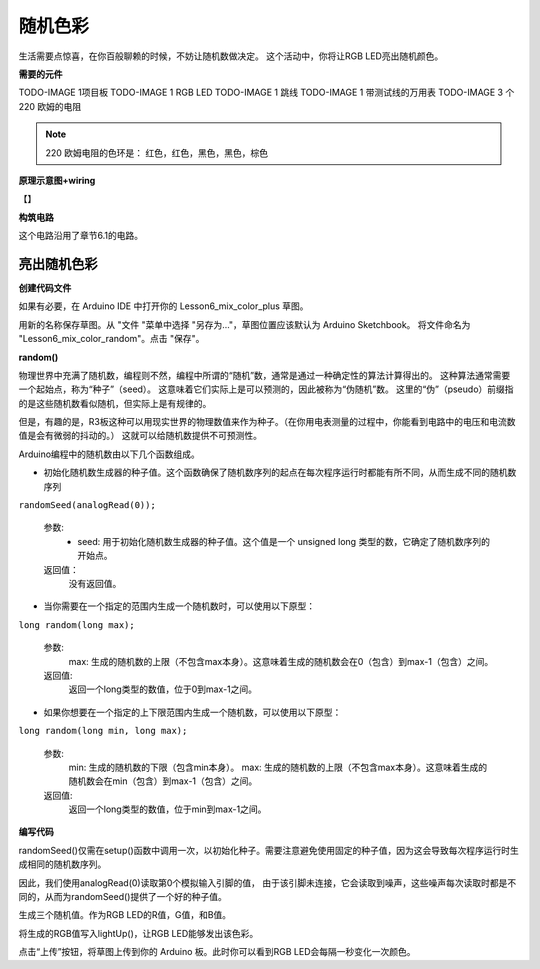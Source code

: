 随机色彩
======================

生活需要点惊喜，在你百般聊赖的时候，不妨让随机数做决定。
这个活动中，你将让RGB LED亮出随机颜色。


**需要的元件**

TODO-IMAGE
1项目板
TODO-IMAGE
1 RGB LED
TODO-IMAGE
1 跳线
TODO-IMAGE
1 带测试线的万用表
TODO-IMAGE
3 个 220 欧姆的电阻


.. note::
    220 欧姆电阻的色环是： 红色，红色，黑色，黑色，棕色


**原理示意图+wiring**

【】

.. image:: img/6_mix_color_pot_bb_3.png


**构筑电路**

这个电路沿用了章节6.1的电路。


亮出随机色彩
^^^^^^^^^^^^^^^^^^^^

**创建代码文件**

如果有必要，在 Arduino IDE 中打开你的 Lesson6_mix_color_plus 草图。

用新的名称保存草图。从 "文件 "菜单中选择 "另存为..."，草图位置应该默认为 Arduino Sketchbook。
将文件命名为 "Lesson6_mix_color_random"。点击 "保存"。

**random()**

物理世界中充满了随机数，编程则不然，编程中所谓的“随机”数，通常是通过一种确定性的算法计算得出的。
这种算法通常需要一个起始点，称为“种子”（seed）。
这意味着它们实际上是可以预测的，因此被称为“伪随机”数。
这里的“伪”（pseudo）前缀指的是这些随机数看似随机，但实际上是有规律的。

但是，有趣的是，R3板这种可以用现实世界的物理数值来作为种子。（在你用电表测量的过程中，你能看到电路中的电压和电流数值是会有微弱的抖动的。）
这就可以给随机数提供不可预测性。


Arduino编程中的随机数由以下几个函数组成。


* 初始化随机数生成器的种子值。这个函数确保了随机数序列的起点在每次程序运行时都能有所不同，从而生成不同的随机数序列

``randomSeed(analogRead(0));``

    参数:
        * seed: 用于初始化随机数生成器的种子值。这个值是一个 unsigned long 类型的数，它确定了随机数序列的开始点。
    返回值：
        没有返回值。


* 当你需要在一个指定的范围内生成一个随机数时，可以使用以下原型：

``long random(long max);``

    参数:
        max: 生成的随机数的上限（不包含max本身）。这意味着生成的随机数会在0（包含）到max-1（包含）之间。
    
    返回值:
        返回一个long类型的数值，位于0到max-1之间。

* 如果你想要在一个指定的上下限范围内生成一个随机数，可以使用以下原型：

``long random(long min, long max);``

    参数:
        min: 生成的随机数的下限（包含min本身）。
        max: 生成的随机数的上限（不包含max本身）。这意味着生成的随机数会在min（包含）到max-1（包含）之间。
    
    返回值:
        返回一个long类型的数值，位于min到max-1之间。

**编写代码**

randomSeed()仅需在setup()函数中调用一次，以初始化种子。需要注意避免使用固定的种子值，因为这会导致每次程序运行时生成相同的随机数序列。

因此，我们使用analogRead(0)读取第0个模拟输入引脚的值，
由于该引脚未连接，它会读取到噪声，这些噪声每次读取时都是不同的，从而为randomSeed()提供了一个好的种子值。

.. code-block:: Arduino
    :emphasize-lines: 12

    void setup() {
         // Set the RGB LED pins as output
        pinMode(9, OUTPUT);             // Declare the red pin as output
        pinMode(10, OUTPUT);            // Declare the green pin as output
        pinMode(11, OUTPUT);            // Declare the blue pin as output

        // Initialize serial communication at 9600 bits per second:
        Serial.begin(9600);

        // Initialize random seed based on an unconnected analog pin
        // This ensures a different sequence of random numbers on each reset
        randomSeed(analogRead(0));
    }


生成三个随机值。作为RGB LED的R值，G值，和B值。

.. code-block:: Arduino
    :emphasize-lines: 3-5

    void loop(){
        // Generate random values for each color component
        int redValue = random(0, 256);   // Random value between 0 and 255
        int greenValue = random(0, 256); // Random value between 0 and 255
        int blueValue = random(0, 256);  // Random value between 0 and 255

        ... ...
    }

将生成的RGB值写入lightUp()，让RGB LED能够发出该色彩。

.. code-block:: Arduino
    :emphasize-lines: 22

    void setup() {
         // Set the RGB LED pins as output
        pinMode(9, OUTPUT);             // Declare the red pin as output
        pinMode(10, OUTPUT);            // Declare the green pin as output
        pinMode(11, OUTPUT);            // Declare the blue pin as output

        // Initialize serial communication at 9600 bits per second:
        Serial.begin(9600);

        // Initialize random seed based on an unconnected analog pin
        // This ensures a different sequence of random numbers on each reset
        randomSeed(analogRead(0));
    }

    void loop(){
        // Generate random values for each color component
        int redValue = random(0, 256);   // Random value between 0 and 255
        int greenValue = random(0, 256); // Random value between 0 and 255
        int blueValue = random(0, 256);  // Random value between 0 and 255
        
        // Set the RGB LED to the random color
        lightUp(redValue, greenValue, blueValue);               // Call the lightUp function to control the RGB LED
    
        // Wait for 1 second before changing the color again
        delay(1000);
    }

    void lightUp(int value1, int value2, int value3) {
       // Print the color values to the serial monitor
        Serial.print("pin value:");
        Serial.print(value1);
        Serial.print(" , ");
        Serial.print(value2);
        Serial.print(" , ");
        Serial.println(value3);  

        analogWrite(9, value1);
        analogWrite(10, value2);
        analogWrite(11, value3);
    }

点击“上传”按钮，将草图上传到你的 Arduino 板。此时你可以看到RGB LED会每隔一秒变化一次颜色。